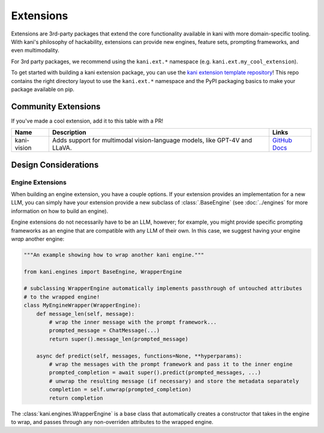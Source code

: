 Extensions
==========
Extensions are 3rd-party packages that extend the core functionality available in kani with more domain-specific
tooling. With kani's philosophy of hackability, extensions can provide new engines, feature sets, prompting frameworks,
and even multimodality.

For 3rd party packages, we recommend using the ``kani.ext.*`` namespace (e.g. ``kani.ext.my_cool_extension``).

To get started with building a kani extension package, you can use the
`kani extension template repository <https://github.com/zhudotexe/kani-ext-template>`_!
This repo contains the right directory layout to use the ``kani.ext.*`` namespace and the PyPI packaging basics to
make your package available on pip.

Community Extensions
--------------------
If you've made a cool extension, add it to this table with a PR!

+-------------+----------------------------------------------------------------------------+--------------------------------------------------------------------------------------------------------------+
| Name        | Description                                                                | Links                                                                                                        |
+=============+============================================================================+==============================================================================================================+
| kani-vision | Adds support for multimodal vision-language models, like GPT-4V and LLaVA. | `GitHub <https://github.com/zhudotexe/kani-vision>`_ `Docs <https://kani-vision.readthedocs.io/en/latest/>`_ |
+-------------+----------------------------------------------------------------------------+--------------------------------------------------------------------------------------------------------------+

Design Considerations
---------------------

Engine Extensions
^^^^^^^^^^^^^^^^^
When building an engine extension, you have a couple options. If your extension provides an implementation for a new
LLM, you can simply have your extension provide a new subclass of :class:`.BaseEngine` (see :doc:`../engines` for more
information on how to build an engine).

Engine extensions do not necessarily have to be an LLM, however; for example, you might provide specific
prompting frameworks as an engine that are compatible with any LLM of their own. In this case, we suggest having
your engine *wrap* another engine:

.. code-block:: python

    """An example showing how to wrap another kani engine."""

    from kani.engines import BaseEngine, WrapperEngine

    # subclassing WrapperEngine automatically implements passthrough of untouched attributes
    # to the wrapped engine!
    class MyEngineWrapper(WrapperEngine):
        def message_len(self, message):
            # wrap the inner message with the prompt framework...
            prompted_message = ChatMessage(...)
            return super().message_len(prompted_message)

        async def predict(self, messages, functions=None, **hyperparams):
            # wrap the messages with the prompt framework and pass it to the inner engine
            prompted_completion = await super().predict(prompted_messages, ...)
            # unwrap the resulting message (if necessary) and store the metadata separately
            completion = self.unwrap(prompted_completion)
            return completion

The :class:`kani.engines.WrapperEngine` is a base class that automatically creates a constructor that takes in the
engine to wrap, and passes through any non-overriden attributes to the wrapped engine.
